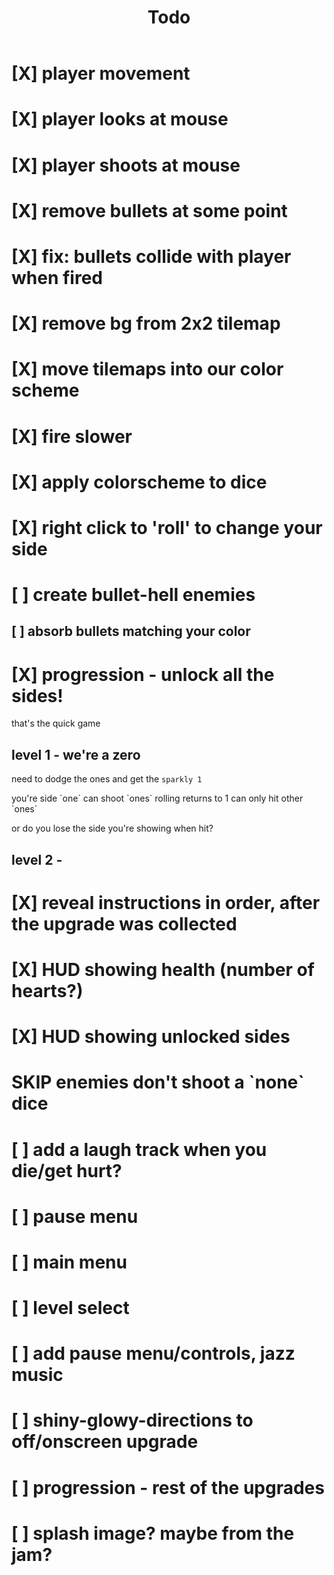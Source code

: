 #+title: Todo

* [X] player movement
CLOSED: [2022-07-15 Fri 16:34]
* [X] player looks at mouse
CLOSED: [2022-07-15 Fri 16:34]
* [X] player shoots at mouse
CLOSED: [2022-07-15 Fri 16:34]
* [X] remove bullets at some point
CLOSED: [2022-07-15 Fri 17:09]
* [X] fix: bullets collide with player when fired
CLOSED: [2022-07-15 Fri 17:09]
* [X] remove bg from 2x2 tilemap
CLOSED: [2022-07-15 Fri 17:26]
* [X] move tilemaps into our color scheme
CLOSED: [2022-07-15 Fri 17:26]
* [X] fire slower
CLOSED: [2022-07-15 Fri 17:30]
* [X] apply colorscheme to dice
CLOSED: [2022-07-15 Fri 17:42]
* [X] right click to 'roll' to change your side
CLOSED: [2022-07-15 Fri 18:20]
* [ ] create bullet-hell enemies
** [ ] absorb bullets matching your color
* [X] progression - unlock all the sides!
CLOSED: [2022-07-16 Sat 11:15]
that's the quick game
** level 1 - we're a zero
need to dodge the ones and get the ~sparkly 1~

you're side `one`
can shoot `ones`
rolling returns to 1
can only hit other `ones`

or do you lose the side you're showing when hit?

** level 2 -
* [X] reveal instructions in order, after the upgrade was collected
CLOSED: [2022-07-16 Sat 11:50]
* [X] HUD showing health (number of hearts?)
CLOSED: [2022-07-16 Sat 12:54]
* [X] HUD showing unlocked sides
CLOSED: [2022-07-16 Sat 12:54]
* SKIP enemies don't shoot a `none` dice
CLOSED: [2022-07-16 Sat 12:54]
* [ ] add a laugh track when you die/get hurt?
* [ ] pause menu
* [ ] main menu
* [ ] level select
* [ ] add pause menu/controls, jazz music
* [ ] shiny-glowy-directions to off/onscreen upgrade
* [ ] progression - rest of the upgrades
* [ ] splash image? maybe from the jam?
